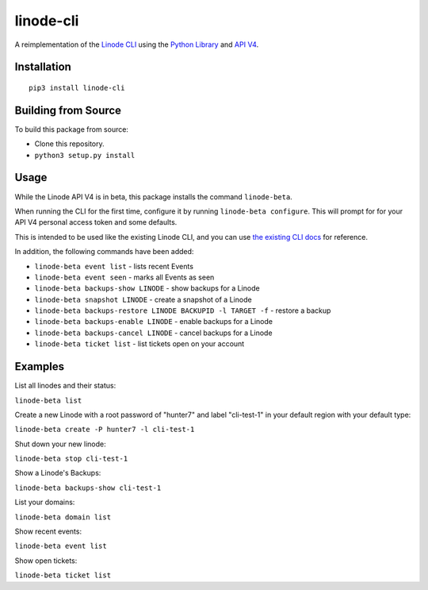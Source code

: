 linode-cli
==========

A reimplementation of the `Linode CLI`_ using the `Python Library`_ and
`API V4`_.

Installation
------------
::

    pip3 install linode-cli

Building from Source
-------------------

To build this package from source:

- Clone this repository.
- ``python3 setup.py install``

Usage
-----

While the Linode API V4 is in beta, this package installs the command
``linode-beta``.

When running the CLI for the first time, configure it by running
``linode-beta configure``.  This will prompt for for your API V4
personal access token and some defaults.

This is intended to be used like the existing Linode CLI, and you can
use `the existing CLI docs`_ for reference.

In addition, the following commands have been added:

- ``linode-beta event list`` - lists recent Events
- ``linode-beta event seen`` - marks all Events as seen
- ``linode-beta backups-show LINODE`` - show backups for a Linode
- ``linode-beta snapshot LINODE`` - create a snapshot of a Linode
- ``linode-beta backups-restore LINODE BACKUPID -l TARGET -f`` - restore a backup
- ``linode-beta backups-enable LINODE`` - enable backups for a Linode
- ``linode-beta backups-cancel LINODE`` - cancel backups for a Linode
- ``linode-beta ticket list`` - list tickets open on your account

Examples
--------

List all linodes and their status:

``linode-beta list``

Create a new Linode with a root password of "hunter7" and label "cli-test-1"
in your default region with your default type:

``linode-beta create -P hunter7 -l cli-test-1``

Shut down your new linode:

``linode-beta stop cli-test-1``

Show a Linode's Backups:

``linode-beta backups-show cli-test-1``

List your domains:

``linode-beta domain list``

Show recent events:

``linode-beta event list``

Show open tickets:

``linode-beta ticket list``

.. _API v4: https://developers.linode.com
.. _Linode CLI: https://linode.com/cli
.. _Python Library: https://github.com/linode/python-linode-api
.. _the existing CLI docs: https://www.linode.com/docs/platform/linode-cli#using-the-cli
